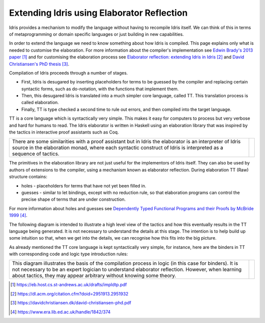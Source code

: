 Extending Idris using Elaborator Reflection
===========================================

Idris provides a mechanism to modify the language without having to recompile Idris itself. We can think of this in terms of metaprogramming or domain specific languages or just building in new capabilities.

In order to extend the language we need to know something about how Idris is compiled. This page explains only what is needed to customise the elaboration. For more information about the compiler's implementation see `Edwin Brady's 2013 paper`_ and for customising the elaboration process see `Elaborator reflection: extending Idris in Idris`_ and `David Christiansen's PhD thesis`_.

Compilation of Idris proceeds through a number of stages.

- First, Idris is desugared by inserting placeholders for terms to be guessed by the compiler and replacing certain syntactic forms, such as do-notation, with the functions that implement them.
- Then, this desugared Idris is translated into a much simpler core language, called TT. This translation process is called elaboration.
- Finally, TT is type checked a second time to rule out errors, and then compiled into the target language.

.. image:: ../image/idrisTopLevel.png
   :width: 484px
   :height: 147px
   :alt: diagram illustrating these stages of Idris compilation

TT is a core language which is syntactically very simple. This makes it easy for computers to process but very verbose and hard for humans to read. The Idris elaborator is written in Haskell using an elaboration library that was inspired by the tactics in interactive proof assistants such as Coq.

.. list-table::

   * - There are some similarities with a proof assistant but in Idris the elaborator is an interpreter of Idris source in the elaboration monad, where each syntactic construct of Idris is interpreted as a sequence of tactics.
     - .. image:: ../image/compareToProofAssist.png
          :width: 206px
          :height: 112px
          :alt: diagram comparing elaboration with proof assistant

The primitives in the elaboration library are not just useful for the implementors of Idris itself. They can also be used by authors of extensions to the compiler, using a mechanism known as elaborator reflection.
During elaboration TT (Raw) structure contains:

- holes - placeholders for terms that have not yet been filled in.
- guesses - similar to let bindings, except with no reduction rule, so that elaboration programs can control the precise shape of terms that are under construction.

For more information about holes and guesses see `Dependently Typed Functional Programs and their Proofs by McBride 1999`_.

The following diagram is intended to illustrate a high level view of the tactics and how this eventually results in the TT language being generated. It is not necessary to understand the details at this stage. The intention is to help build up some intuition so that, when we get into the details, we can recognise how this fits into the big picture.

.. image:: ../image/elabOverview.png
   :width: 410px
   :height: 282px
   :alt: diagram illustrating overview of TT language being generated from tactics.

As already mentioned the TT core language is kept syntactically very simple, for instance, here are the binders in TT with corresponding code and logic type introduction rules:

.. list-table::

   * - This diagram illustrates the basis of the compilation process in logic (in this case for binders). It is not necessary to be an expert logician to understand elaborator reflection. However, when learning about tactics, they may appear arbitrary without knowing some theory.
     - .. image:: ../image/binders.png
          :width: 310px
          :height: 203px
          :alt: diagram illustrating basis of code in logic

.. target-notes::
.. _`Edwin Brady's 2013 paper`: https://eb.host.cs.st-andrews.ac.uk/drafts/impldtp.pdf
.. _`Elaborator reflection: extending Idris in Idris`: https://dl.acm.org/citation.cfm?doid=2951913.2951932
.. _`David Christiansen's PhD thesis`: https://davidchristiansen.dk/david-christiansen-phd.pdf
.. _`Dependently Typed Functional Programs and their Proofs by McBride 1999`: https://www.era.lib.ed.ac.uk/handle/1842/374


